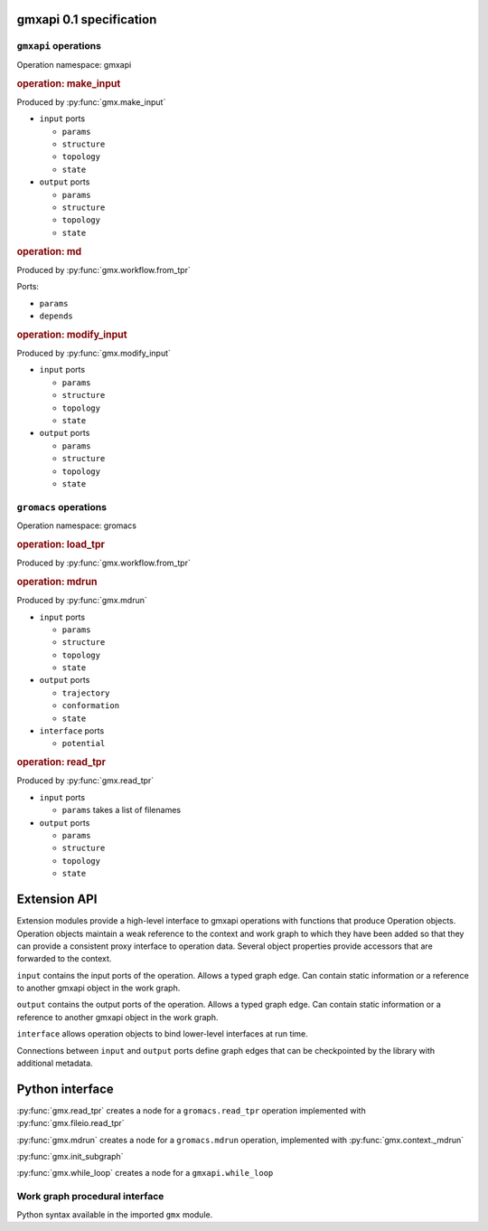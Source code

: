 gmxapi 0.1 specification
========================

``gmxapi`` operations
---------------------

Operation namespace: gmxapi


.. rubric:: operation: make_input

.. versionadded:: gmxapi_graph_0_2

Produced by :py:func:`gmx.make_input`

* ``input`` ports

  - ``params``
  - ``structure``
  - ``topology``
  - ``state``

* ``output`` ports

  - ``params``
  - ``structure``
  - ``topology``
  - ``state``


.. rubric:: operation: md

.. versionadded:: gmxapi_workspec_0_1

.. deprecated:: gmxapi_graph_0_2

Produced by :py:func:`gmx.workflow.from_tpr`

Ports:

* ``params``
* ``depends``


.. rubric:: operation: modify_input

.. versionadded:: gmxapi_graph_0_2

Produced by :py:func:`gmx.modify_input`

* ``input`` ports

  - ``params``
  - ``structure``
  - ``topology``
  - ``state``

* ``output`` ports

  - ``params``
  - ``structure``
  - ``topology``
  - ``state``


``gromacs`` operations
----------------------

Operation namespace: gromacs


.. rubric:: operation: load_tpr

.. versionadded:: gmxapi_workspec_0_1

.. deprecated:: gmxapi_graph_0_2

Produced by :py:func:`gmx.workflow.from_tpr`


.. rubric:: operation: mdrun

.. versionadded:: gmxapi_graph_0_2

Produced by :py:func:`gmx.mdrun`

* ``input`` ports

  - ``params``
  - ``structure``
  - ``topology``
  - ``state``

* ``output`` ports

  - ``trajectory``
  - ``conformation``
  - ``state``

* ``interface`` ports

  - ``potential``


.. rubric:: operation: read_tpr

.. versionadded:: gmxapi_graph_0_2

Produced by :py:func:`gmx.read_tpr`

* ``input`` ports

  - ``params`` takes a list of filenames

* ``output`` ports

  - ``params``
  - ``structure``
  - ``topology``
  - ``state``


Extension API
=============

Extension modules provide a high-level interface to gmxapi operations with functions
that produce Operation objects. Operation objects maintain a weak reference to the
context and work graph to which they have been added so that they can provide a
consistent proxy interface to operation data. Several object properties provide
accessors that are forwarded to the context.

.. These may seem like redundant scoping while operation instances are essentially
   immutable, but with more graph manipulation functionality, we can make future
   operation proxies more mutable. Also, we might add extra utilities or protocols
   at some point, so we include the scoping from the beginning.

``input`` contains the input ports of the operation. Allows a typed graph edge. Can
contain static information or a reference to another gmxapi object in the work graph.

``output`` contains the output ports of the operation. Allows a typed graph edge. Can
contain static information or a reference to another gmxapi object in the work graph.

``interface`` allows operation objects to bind lower-level interfaces at run time.

Connections between ``input`` and ``output`` ports define graph edges that can be
checkpointed by the library with additional metadata.

Python interface
================


:py:func:`gmx.read_tpr` creates a node for a ``gromacs.read_tpr`` operation implemented
with :py:func:`gmx.fileio.read_tpr`

:py:func:`gmx.mdrun` creates a node for a ``gromacs.mdrun`` operation, implemented
with :py:func:`gmx.context._mdrun`

:py:func:`gmx.init_subgraph`

:py:func:`gmx.while_loop` creates a node for a ``gmxapi.while_loop``


Work graph procedural interface
-------------------------------

Python syntax available in the imported ``gmx`` module.

..  py:function:: gmx.commandline_operation(executable, arguments=[], input=[], output=[])

    .. versionadded:: 0.0.8

    lorem ipsum

..  py:function:: gmx.get_context(work=None)
    :noindex:

    .. versionadded:: 0.0.4

    Get a handle to an execution context that can be used to launch a session
    (for the given work graph, if provided).

..  py:function:: gmx.logical_not

    .. versionadded:: 0.1

    Create a work graph operation that negates a boolean input value on its
    output port.

..  py:function:: gmx.make_input()
    :noindex:

    .. versionadded:: 0.1

..  py:function:: gmx.mdrun()

    .. versionadded:: 0.0.8

    Creates a node for a ``gromacs.mdrun`` operation, implemented
    with :py:func:`gmx.context._mdrun`

..  py:function:: gmx.modify_input()

    .. versionadded:: 0.0.8

    Creates a node for a ``gmxapi.modify_input`` operation. Initial implementation
    uses ``gmx.fileio.read_tpr`` and ``gmx.fileio.write_tpr``

..  py:function:: gmx.read_tpr()

    .. versionadded:: 0.0.8

    Creates a node for a ``gromacs.read_tpr`` operation implemented
    with :py:func:`gmx.fileio.read_tpr`

..  py:function:: gmx.gather()

    .. versionadded:: 0.0.8

..  py:function:: gmx.reduce()

    .. versionadded:: 0.1

    Previously only available as an ensemble operation with implicit reducing
    mode of ``mean``.

..  py:function:: gmx.run(work=None, **kwargs)
    :noindex:

    Run the current work graph, or the work provided as an argument.

    .. versionchanged:: 0.0.8

    ``**kwargs`` are passed to the gmxapi execution context. Refer to the
    documentation for the Context for usage. (E.g. see :py:class:`gmx.context.Context`)

..  py:function:: gmx.init_subgraph()

    .. versionadded:: 0.1

    Prepare a subgraph. Alternative name: ``gmx.subgraph``

..  py:function:: gmx.tool

    .. versionadded:: 0.1

    Add a graph operation for one of the built-in tools, such as a GROMACS
    analysis tool that would typically be invoked with a ``gmx toolname <args>``
    command line syntax. Improves interoperability of tools previously accessible
    only through :py:func:`gmx.commandline_operation`

..  py:function:: gmx.while_loop()

    .. versionadded:: 0.1

    Creates a node for a ``gmxapi.while_loop``
